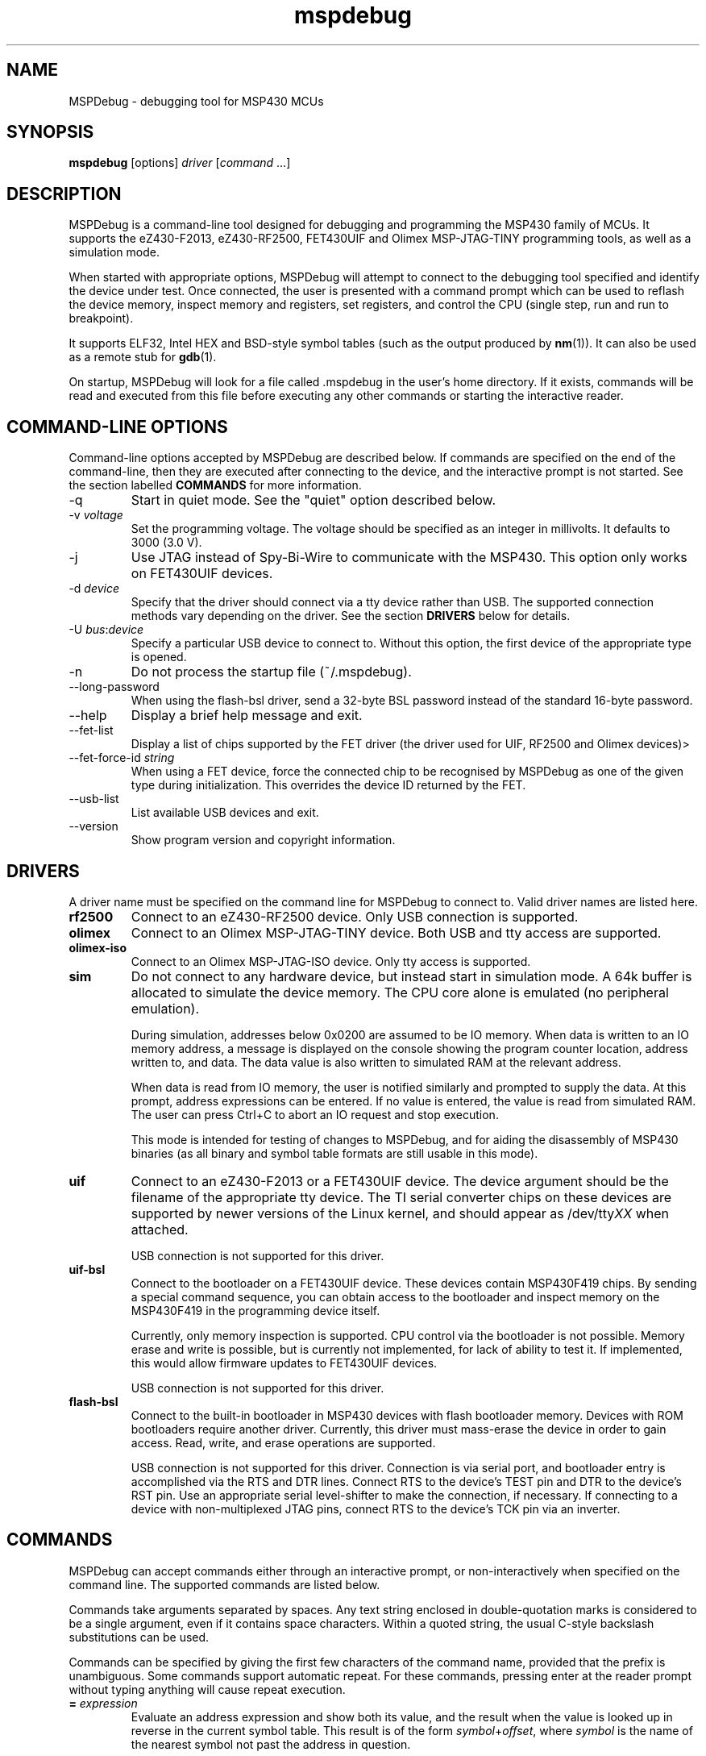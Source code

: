 .TH mspdebug 1 "7 Feb 2011" "Version 0.14"
.SH NAME
MSPDebug - debugging tool for MSP430 MCUs
.SH SYNOPSIS
\fBmspdebug\fR [options] \fIdriver\fR [\fIcommand\fR ...]
.SH DESCRIPTION
MSPDebug is a command-line tool designed for debugging and programming
the MSP430 family of MCUs. It supports the eZ430-F2013, eZ430-RF2500,
FET430UIF and Olimex MSP-JTAG-TINY programming tools, as well as a
simulation mode.

When started with appropriate options, MSPDebug will attempt to
connect to the debugging tool specified and identify the device under
test. Once connected, the user is presented with a command prompt
which can be used to reflash the device memory, inspect memory and
registers, set registers, and control the CPU (single step, run and
run to breakpoint).

It supports ELF32, Intel HEX and BSD-style symbol tables (such as the
output produced by \fBnm\fR(1)). It can also be used as a remote stub
for \fBgdb\fR(1).

On startup, MSPDebug will look for a file called .mspdebug in the user's
home directory. If it exists, commands will be read and executed from this
file before executing any other commands or starting the interactive
reader.
.SH COMMAND-LINE OPTIONS
Command-line options accepted by MSPDebug are described below. If
commands are specified on the end of the command-line, then they are
executed after connecting to the device, and the interactive prompt is
not started. See the section labelled \fBCOMMANDS\fR for more
information.
.IP "\-q"
Start in quiet mode. See the "quiet" option described below.
.IP "\-v \fIvoltage\fR"
Set the programming voltage. The voltage should be specified as an integer
in millivolts. It defaults to 3000 (3.0 V).
.IP "\-j"
Use JTAG instead of Spy-Bi-Wire to communicate with the MSP430. This
option only works on FET430UIF devices.
.IP "\-d \fIdevice\fR"
Specify that the driver should connect via a tty device rather than USB.
The supported connection methods vary depending on the driver. See the
section \fBDRIVERS\fR below for details.
.IP "\-U \fIbus\fR:\fIdevice\fR"
Specify a particular USB device to connect to. Without this option,
the first device of the appropriate type is opened.
.IP "\-n"
Do not process the startup file (~/.mspdebug).
.IP "\--long-password"
When using the flash-bsl driver, send a 32-byte BSL password instead
of the standard 16-byte password.
.IP "\-\-help"
Display a brief help message and exit.
.IP "\-\-fet\-list"
Display a list of chips supported by the FET driver (the driver used
for UIF, RF2500 and Olimex devices)>
.IP "\-\-fet\-force\-id \fIstring\fR"
When using a FET device, force the connected chip to be recognised by
MSPDebug as one of the given type during initialization. This overrides
the device ID returned by the FET.
.IP "\-\-usb\-list"
List available USB devices and exit.
.IP "\-\-version"
Show program version and copyright information.
.SH DRIVERS
A driver name must be specified on the command line for MSPDebug to
connect to. Valid driver names are listed here.
.IP "\fBrf2500\fR"
Connect to an eZ430-RF2500 device. Only USB connection is supported.
.IP "\fBolimex\fR"
Connect to an Olimex MSP-JTAG-TINY device. Both USB and tty access are
supported.
.IP "\fBolimex-iso\fR"
Connect to an Olimex MSP-JTAG-ISO device. Only tty access is supported.
.IP "\fBsim\fR"
Do not connect to any hardware device, but instead start in simulation
mode. A 64k buffer is allocated to simulate the device memory. The CPU
core alone is emulated (no peripheral emulation).

During simulation, addresses below 0x0200 are assumed to be IO memory.
When data is written to an IO memory address, a message is displayed
on the console showing the program counter location, address written
to, and data. The data value is also written to simulated RAM at the
relevant address.

When data is read from IO memory, the user is notified similarly and
prompted to supply the data. At this prompt, address expressions can
be entered. If no value is entered, the value is read from simulated
RAM. The user can press Ctrl+C to abort an IO request and stop
execution.

This mode is intended for testing of changes to MSPDebug, and for
aiding the disassembly of MSP430 binaries (as all binary and symbol
table formats are still usable in this mode).
.IP "\fBuif\fR"
Connect to an eZ430-F2013 or a FET430UIF device. The device argument
should be the filename of the appropriate tty device. The TI serial
converter chips on these devices are supported by newer versions of the
Linux kernel, and should appear as /dev/tty\fIXX\fR when attached.

USB connection is not supported for this driver.
.IP "\fBuif-bsl\fR"
Connect to the bootloader on a FET430UIF device. These devices contain
MSP430F419 chips. By sending a special command sequence, you can obtain
access to the bootloader and inspect memory on the MSP430F419 in the
programming device itself.

Currently, only memory inspection is supported. CPU control via the
bootloader is not possible. Memory erase and write is possible, but is
currently not implemented, for lack of ability to test it. If implemented,
this would allow firmware updates to FET430UIF devices.

USB connection is not supported for this driver.
.IP "\fBflash-bsl\fR"
Connect to the built-in bootloader in MSP430 devices with flash bootloader
memory. Devices with ROM bootloaders require another driver. Currently,
this driver must mass-erase the device in order to gain access. Read,
write, and erase operations are supported.

USB connection is not supported for this driver. Connection is via serial
port, and bootloader entry is accomplished via the RTS and DTR lines.
Connect RTS to the device's TEST pin and DTR to the device's RST pin.
Use an appropriate serial level-shifter to make the connection, if necessary.
If connecting to a device with non-multiplexed JTAG pins, connect RTS to
the device's TCK pin via an inverter.
.SH COMMANDS
MSPDebug can accept commands either through an interactive prompt, or
non-interactively when specified on the command line. The supported
commands are listed below.

Commands take arguments separated by spaces. Any text string enclosed
in double-quotation marks is considered to be a single argument, even
if it contains space characters. Within a quoted string, the usual
C-style backslash substitutions can be used.

Commands can be specified by giving the first few characters of the
command name, provided that the prefix is unambiguous. Some commands
support automatic repeat. For these commands, pressing enter at the
reader prompt without typing anything will cause repeat execution.
.IP "\fB=\fR \fIexpression\fR"
Evaluate an address expression and show both its value, and the result
when the value is looked up in reverse in the current symbol
table. This result is of the form \fIsymbol\fR+\fIoffset\fR, where
\fIsymbol\fR is the name of the nearest symbol not past the address in
question.

See the section marked \fBADDRESS EXPRESSIONS\fR for more information on
the syntax of expressions.
.IP "\fBbreak\fR"
Show a list of active breakpoints. Breakpoints can be added and removed
with the \fBsetbreak\fR and \fBdelbreak\fR commands. Each breakpoint is
numbered with an integer index starting at 0.
.IP "\fBcgraph\fR \fIaddress\fR \fIlength\fR [\fIaddress\fR]"
Construct the call graph of all functions contained or referenced in
the given range of memory. If a particular function is specified, then
details for that node of the graph are displayed. Otherwise, a summary
of all nodes is displayed.

Information from the symbol table is used for hinting at the possible
locations of function starts. Any symbol which does not contain a "."
is considered a possible function start.

Callers and callee names are shown prefixed by a "*" where the
transition is a tail-call type transition.
.IP "\fBdelbreak\fR [\fIindex\fR]"
Delete one or all breakpoints. If an index is given, the selected breakpoint
is deleted. Otherwise, all breakpoints are cleared.
.IP "\fBdis\fR \fIaddress\fR [\fIlength\fR]"
Dissassemble a section of memory. Both arguments may be address
expressions. If no length is specified, a section of the default
length (64 bytes) is disassembled and shown.

If symbols are available, then all addresses used as operands are
translated into \fIsymbol\fR+\fIoffset\fR form.

This command supports repeat execution. If repeated, it continues to
disassemble another block of memory following that last printed.
.IP "\fBerase\fR [\fBall\fR|\fBsegment\fR] [\fIaddress\fR]"
Erase the device under test. With no arguments, all code memory is erased
(but not information or boot memory). With the argument "all", a mass
erase is performed (the results may depend on the state of the LOCKA
bit in the flash memory controller).

Specify "segment" and a memory address to erase an individual flash
segment.
.IP "\fBexit\fR"
Exit from MSPDebug.
.IP "\fBgdb\fR [\fIport\fR]"
Start a GDB remote stub, optionally specifying a TCP port to listen on.
If no port is given, the default port is 2000.

MSPDebug will wait for a connection on this port, and then act as a
GDB remote stub until GDB disconnects.

GDB's "monitor" command can be used to issue MSPDebug commands via the
GDB interface. Supplied commands are executed non-interactively, and
the output is sent back to be displayed in GDB.
.IP "\fBhelp\fR [\fIcommand\fR]"
Show a brief listing of available commands. If an argument is
specified, show the syntax for the given command. The help text shown
when no argument is given is also shown when MSPDebug starts up.
.IP "\fBhexout\fR \fIaddress\fR \fIlength\fR \fIfilename\fR"
Read the specified section of the device memory and save it to an
Intel HEX file. The address and length arguments may both be address
expressions.

If the specified file already exists, then it will be overwritten. If
you need to dump memory from several disjoint memory regions, you can
do this by saving each section to a separate file. The resulting files
can then be concatenated together to form a single valid HEX file.
.IP "\fBisearch\fR \fIaddress\fR \fIlength\fR [\fIoptions\fR ...]"
Search over the given range for an instruction which matches the specified
search criteria. The search may be narrowed by specifying one or more of
the following terms:
.RS
.IP "\fBopcode\fR \fIopcode\fR"
Match the specified opcode. Byte/word specifiers are not recognised, as
they are specified with other options.
.IP "\fBbyte\fR"
Match only byte operations.
.IP "\fBword\fR"
Match only word operations.
.IP "\fBaword\fR"
Match only address-word (20-bit) operations.
.IP "\fBjump\fR"
Match only jump instructions (conditional and unconditional jumps, but
not instructions such as BR which load the program counter explicitly).
.IP "\fBsingle\fR"
Match only single-operand instructions.
.IP "\fBdouble\fR"
Match only double-operand instructions.
.IP "\fBnoarg\fR"
Match only instructions with no arguments.
.IP "\fBsrc\fR \fIaddress\fR"
Match instructions with the specified value in the source operand. The value
may be given as an address expression. Specifying this option implies matching
of only double-operand instructions.
.IP "\fBdst\fR \fIaddress\fR"
Match instructions with the specified value in the destination
operand. This option implies that no-argument instructions are not
matched.
.IP "\fBsrcreg\fR \fIregister\fR"
Match instructions using the specified register in the source operand. This
option implies matching of only double-operand instructions.
.IP "\fBdstreg\fR \fIregister\fR"
Match instructions using the specified register in the destination operand.
This option implies that no-argument instructions are not matched.
.IP "\fBsrcmode\fR \fImode\fR"
Match instructions using the specified mode in the source operand. See
below for a list of modes recognised. This option implies matching of
only double-operand instructions.
.IP "\fBdstmode\fR \fImode\fR"
Match instructions using the specified mode in the destination operand. See
below for a list of modes. This option implies that no-argument instructions
are not matched.
.RE
For single-operand instructions, the operand is considered to be the
destination operand.

The seven addressing modes used by the MSP430 are represented by single
characters, and are listed here:
.RS
.IP "\fBR\fR"
Register mode.
.IP "\fBI\fR"
Indexed mode.
.IP "\fBS\fR"
Symbolic mode.
.IP "\fB&\fR"
Absolute mode.
.IP "\fB@\fR"
Register-indirect mode.
.IP "\fB+\fR"
Register-indirect mode with auto-increment.
.IP "\fB#\fR"
Immediate mode.
.RE
.IP "\fBload\fR \fIfilename\fR"
Program the device under test using the binary file supplied. This
command is like \fBprog\fR, but it does not load symbols or erase
the device before programming.

The CPU is reset and halted before and after programming.
.IP "\fBlocka\fR [\fBset\fR|\fBclear\fR]"
Show or change the status of the LOCKA bit in the chip's memory
controller. The LOCKA bit is set on POR and acts as a write-protect bit
for info segment A. This segment contains factory-configured calibration
data, and under normal circumstances, should not be changed.

If the LOCKA bit is cleared, erasing the info A segment is possible.

The LOCKA bit also affects the behaviour of the "erase all" command. If
LOCKA is set (the default), only main memory is erased. If LOCKA is
cleared, main and information memory are both erased.
.IP "\fBmd\fR \fIaddress\fR [\fIlength\fR]"
Read the specified section of device memory and display it as a
canonical\-style hexdump. Both arguments may be address expressions. If
no length is specified, a section of the default length (64 bytes) is
shown.

The output is split into three columns. The first column shows the
starting address for the line. The second column lists the hexadecimal
values of the bytes. The final column shows the ASCII characters
corresponding to printable bytes, and . for non-printing characters.

This command supports repeat execution. If repeated, it continues to
print another block of memory following that last printed.
.IP "\fBmw\fR \fIaddress\fR \fIbytes\fR ..."
Write a sequence of bytes at the given memory address. The address given
may be an address expression. Bytes values are two-digit hexadecimal
numbers separated by spaces.

Unless used in the simulation mode, this command can only be used for
programming flash memory.
.IP "\fBopt\fR [\fIname\fR] [\fIvalue\fR]"
Query, set or list option variables. MSPDebug's behaviour can be configured
using option variables, described below in the section \fBOPTIONS\fR.

Option variables may be of three types: boolean, numeric or text. Numeric
values may be specified as address expressions.

With no arguments, this command displays all available option variables.
With just an option name as its argument, it displays the current value
of that option.
.IP "\fBprog\fR \fIfilename\fR"
Erase and reprogram the device under test using the binary file
supplied. The file format will be auto-detected and may be any of
the supported file formats.

In the case of a file containing symbols, symbols will be automatically
loaded from the file into the symbol table (discarding any existing
symbols), if they are present.

The CPU is reset and halted before and after programming.
.IP "\fBread\fR \fIfilename\fR"
Read commands from the given file, line by line and process each one.
Any lines whose first non-space character is \fB#\fR are ignored. If
an error occurs while processing a command, the rest of the file is not
processed.
.IP "\fBregs\fR"
Show the current value of all CPU registers in the device under test.
.IP "\fBreset\fR"
Reset (and halt) the CPU of the device under test.
.IP "\fBrun\fR"
Start running the CPU. The interactive command prompt is blocked when
the CPU is started and the prompt will not appear again until the CPU
halts. The CPU will halt if it encounters a breakpoint, or if Ctrl\-C
is pressed by the user.

After the CPU halts, the current register values are shown as well as
a disassembly of the first few instructions at the address selected
by the program counter.
.IP "\fBset\fR \fIregister\fR \fIvalue\fR"
Alter the value of a register. Registers are specified as numbers from
0 through 15. Any leading non-numeric characters are ignored (so a
register may be specified as, for example, "R12"). The value argument
is an address expression.
.IP "\fBsetbreak\fR \fIaddress\fR [\fIindex\fR]"
Add a new breakpoint. The breakpoint location is an address expression. An
optional index may be specified, indicating that this new breakpoint should
overwrite an existing slot. If no index is specified, then the breakpoint
will be stored in the next unused slot.
.IP "\fBstep\fR [\fIcount\fR]"
Step the CPU through one or more instructions. After stepping, the new
register values are displayed, as well as a disassembly of the
instructions at the address selected by the program counter.

An optional count can be specified to step multiple times. If no
argument is given, the CPU steps once. This command supports repeat
execution.
.IP "\fBsym clear\fR"
Clear the symbol table, deleting all symbols.
.IP "\fBsym set\fR \fIname\fR \fIvalue\fR"
Set or alter the value of a symbol. The value given may be an address
expression.
.IP "\fBsym del\fR \fIname\fR"
Delete the given symbol from the symbol table.
.IP "\fBsym import\fR \fIfilename\fR"
Load symbols from the specified file and add them to the symbol table.
The file format will be auto-detected and may be either ELF32 or a
BSD-style symbol listing (like the output from \fBnm\fR(1)).

Symbols can be combined from many sources, as the syms command adds
to the existing symbol table without discarding existing symbols.
.IP "\fBsym import+\fR \fIfilename\fR"
This command is similar to \fBsym import\fR, except that the symbol table
is not cleared first. By using this command, symbols from multiple
sources can be combined.
.IP "\fBsym export\fR \fIfilename\fR"
Save all symbols currently defined to the given file. The symbols are
saved as a BSD-style symbol table. Note that symbol types are not stored
by MSPDebug, and all symbols are saved as type \fBt\fR.
.IP "\fBsym find\fR [\fIregex\fR]"
Search for symbols. If a regular expression is given, then all symbols
matching the expression are printed. If no expression is specified, then
the entire symbol table is listed.
.IP "\fBsym rename\fR \fIregex\fR \fIstring\fR"
Rename symbols by searching for those matching the given regular
expression and substituting the given string for the matched portion. The
symbols renamed are displayed, as well as a total count of all symbols
renamed.
.SH ADDRESS EXPRESSIONS
Any command which accepts a memory address, length or register value
as an argument may be given an address expression. An address
expression consists of an algebraic combination of values.

An address value may be either a symbol name, a hex value preceeded
with the specifier "0x", a decimal value preceeded with the specifier
"0d", or a number in the default input radix (without a specifier). See
the option \fBiradix\fR for more information.

The operators recognised are the usual algebraic operators: \fB+\fR, \fB-\fR,
\fB*\fR, \fB/\fR, \fB%\fR, \fB(\fR and \fB)\fR. Operator precedence is the
same as in C-like languages, and the \fB-\fR operator may be used as a
unary negation operator.

The following are all valid examples of address expressions:

.B 2+2
.br
.B table_start + (elem_size + elem_pad)*4
.br
.B main+0x3f
.br
.B __bss_end-__bss_start
.SH SEE ALSO
\fBnm\fR(1), \fBgdb\fR(1), \fBobjcopy\fR(1)
.SH OPTIONS
MSPDebug's behaviour can be configured via the following variables:
.IP "\fBcolor\fR (boolean)"
If true, MSPDebug will colorize debugging output.
.IP "\fBfet_block_size\fR (numeric)"
Change the size of the buffer used to transfer memory to and from the
FET. Increasing the value from the default of 64 will improve transfer
speed, but may cause problems with some chips.
.IP "\fBgdb_loop\fR (boolean)"
Automatically restart the GDB server after disconnection. If this
option is set, then the GDB server keeps running until an error occurs,
or the user interrupts with Ctrl+C.
.IP "\fBiradix\fR (numeric)"
Default input radix for address expressions. For address values with
no radix specifier, this value gives the input radix, which is
10 (decimal) by default.
.IP "\fBquiet\fR (boolean)"
If set, MSPDebug will supress most of its debug-related output. This option
defaults to false, but can be set true on start-up using the \fB-q\fR
command-line option.
.SH BUGS
If you find any bugs, you should report them to the author at
dlbeer@gmail.com. It would help if you could include a transcript
of an MSPDebug session illustrating the program, as well as any
relevant binaries or other files. Below, known bugs in the current
version of MSPDebug are described.

When using the GDB remote stub in simulation and an IO read request
occurs, any request to interrupt from GDB will not be acknowledged
until the IO request is either completed or aborted.
.SH COPYRIGHT
Copyright (C) 2009-2011 Daniel Beer <dlbeer@gmail.com>

MSPDebug is free software, distributed under the terms of the GNU
General Public license (version 2 or later). See the file COPYING
included with the source code for more details.
